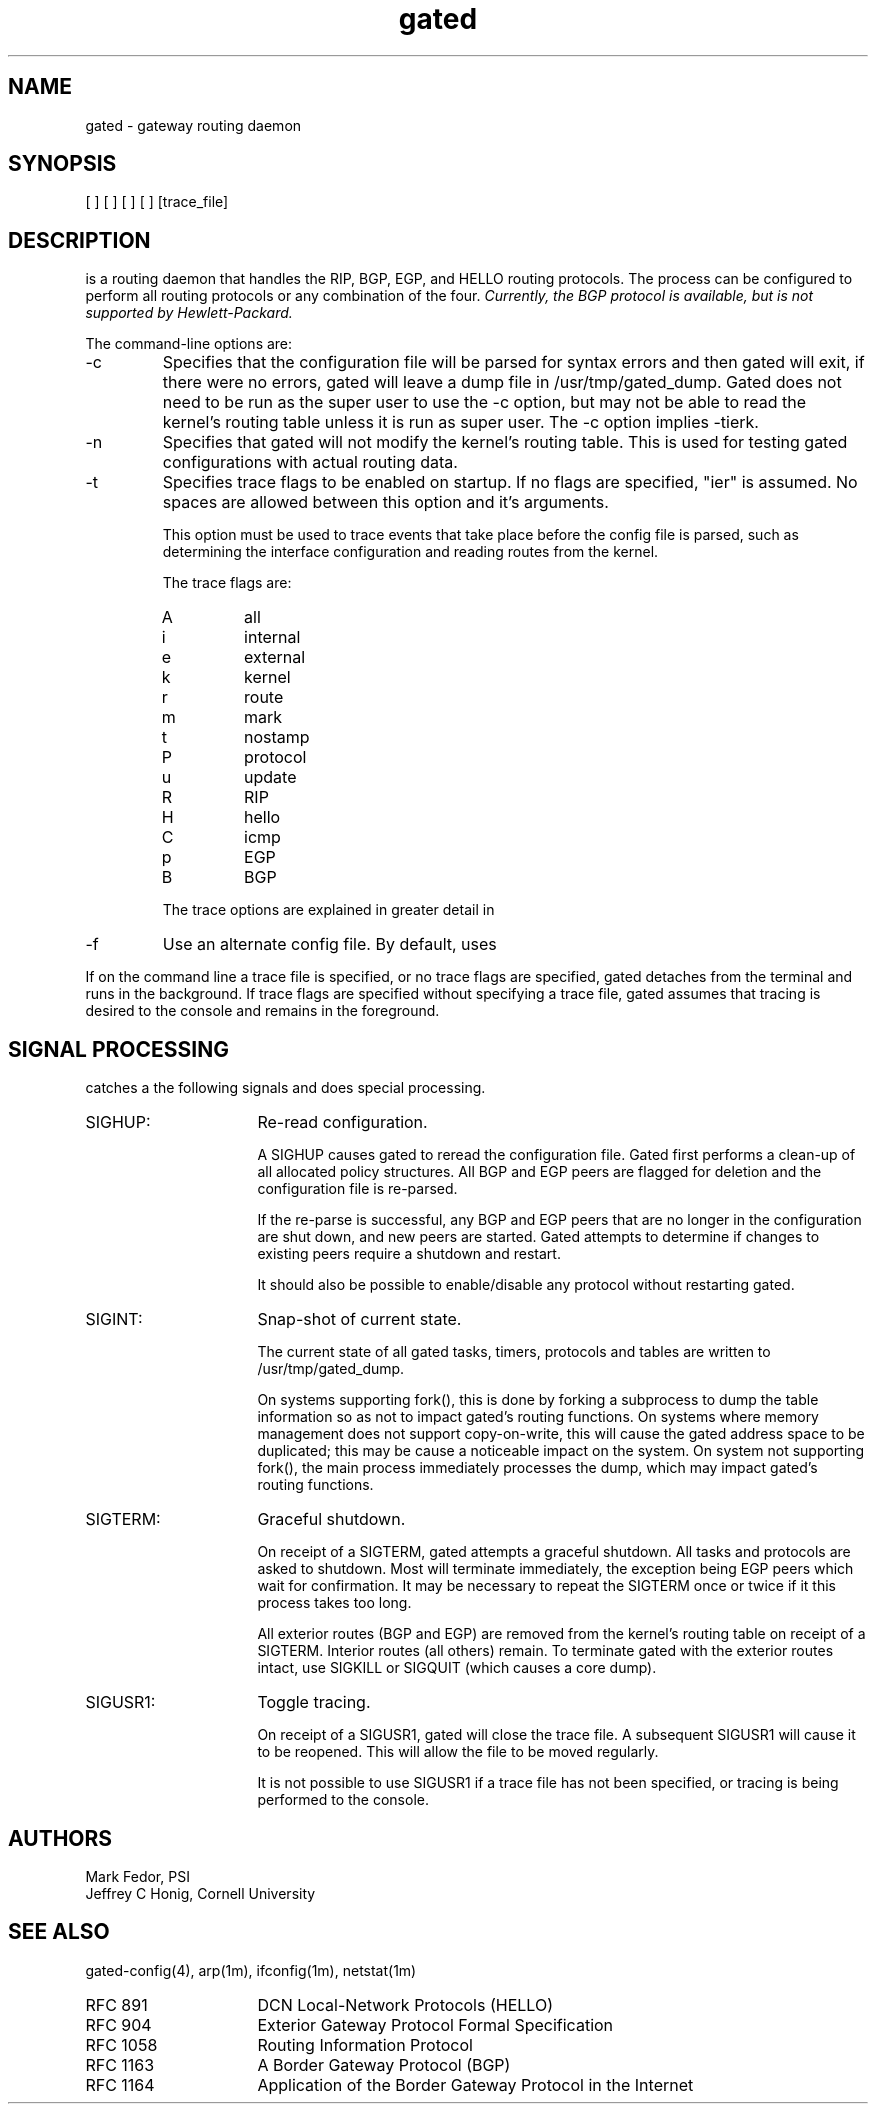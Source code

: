 .\"
.\" $Header: gated.man,v 1.1.109.8 92/03/25 16:02:34 ash Exp $
.\"
.TH gated 1M "Requires Optional \s-1ARPA\s0 Services Software"
.SH NAME
gated \- gateway routing daemon
.SH SYNOPSIS
.CI gated
[
.C \-c
] [
.C \-n
] [
.CR \-t\fR<trace_options>
] [
.CR \-f <config_file>
] [trace_file]
.SH DESCRIPTION
.CI Gated
is a routing daemon that handles
the RIP, BGP, EGP, and HELLO routing protocols.  The
.CI gated
process can be configured to perform all routing protocols or any
combination of the four.
.ul 2
Currently, the BGP protocol is available, but is not supported by
Hewlett-Packard.
.PP
The command-line options are:
.IP -c
Specifies that the configuration file will be parsed for syntax errors
and then gated will exit, if there were no errors, gated will leave a
dump file in /usr/tmp/gated_dump.  Gated does not need to be run as
the super user to use the -c option, but may not be able to read the
kernel's routing table unless it is run as super user.  The -c option
implies -tierk.
.IP -n
Specifies that gated will not modify the kernel's
routing table.  This is used for testing gated
configurations with actual routing data.
.IP -t
Specifies trace flags to be enabled on startup.
If no flags are specified, "ier" is assumed.  No
spaces are allowed between this option and it's
arguments.
.sp
This option must be used to trace events that
take place before the config file is parsed,
such as determining the interface
configuration and reading routes from the
kernel.
.sp
The trace flags are:
.RS
.IP A
all
.PD 0
.IP i
internal
.IP e
external
.IP k
kernel
.IP r
route
.IP m
mark
.IP t
nostamp
.IP P
protocol
.IP u
update
.IP R
RIP
.IP H
hello
.IP C
icmp
.IP p
EGP
.IP B
BGP
.PD
.PP
The trace options are explained in greater detail in
.CR gated-config (4).
.RE
.IP -f
Use an alternate config file.
By default,
.CI gated
uses
.IC /etc/gated.conf .
.PP
If on the command line a trace file is specified, or no trace
flags are specified, gated detaches from the terminal
and runs in the background.  If trace flags are
specified without specifying a trace file, gated
assumes that tracing is desired to the console and
remains in the foreground.
.SH "SIGNAL PROCESSING"
.PP
.CI Gated
catches a the following signals and does special processing.
.PD 1.5v
.IP SIGHUP: 16
Re-read configuration.
.sp
A SIGHUP causes gated to reread the configuration
file.  Gated first performs a clean-up of all
allocated policy structures.  All BGP and EGP peers
are flagged for deletion and the configuration file is
re-parsed. 
.sp
If the re-parse is successful, any BGP and EGP peers
that are no longer in the configuration are shut down,
and new peers are started.  Gated attempts to
determine if changes to existing peers require a
shutdown and restart.
.sp
It should also be possible to enable/disable any
protocol without restarting gated.
.IP SIGINT:
Snap-shot of current state.
.sp
The current state of all gated tasks, timers,
protocols and tables are written to
/usr/tmp/gated_dump.
.sp
On systems supporting fork(), this is done by
forking a subprocess to dump the table information so
as not to impact gated's routing functions.  On
systems where memory management does not support
copy-on-write, this will cause the gated address space
to be duplicated; this may be cause a noticeable impact
on the system.  On system not supporting fork(), the
main process immediately processes the dump, which may
impact gated's routing functions.
.IP SIGTERM:
Graceful shutdown.
.sp
On receipt of a SIGTERM, gated attempts a graceful
shutdown.  All tasks and protocols are asked to
shutdown.  Most will terminate immediately, the
exception being EGP peers which wait for confirmation.
It may be necessary to repeat the SIGTERM once or
twice if it this process takes too long.
.sp
All exterior routes (BGP and EGP) are removed from the
kernel's routing table on receipt of a SIGTERM.
Interior routes (all others) remain.  To terminate
gated with the exterior routes intact, use SIGKILL or
SIGQUIT (which causes a core dump).
.IP SIGUSR1:
Toggle tracing.
.sp
On receipt of a SIGUSR1, gated will close the trace
file.  A subsequent SIGUSR1 will cause it to be
reopened.  This will allow the file to be moved
regularly.
.sp
It is not possible to use SIGUSR1 if a trace file has
not been specified, or tracing is being performed to
the console.
.PD
.SH AUTHORS
Mark Fedor, PSI
.br
Jeffrey C Honig, Cornell University
.SH SEE ALSO
gated-config(4),
arp(1m),
ifconfig(1m),
netstat(1m)
.PP
.PD 0
.IP RFC\ 891 16
DCN Local-Network Protocols (HELLO)
.IP RFC\ 904
Exterior Gateway Protocol Formal Specification
.IP RFC\ 1058
Routing Information Protocol
.IP RFC\ 1163
A Border Gateway Protocol (BGP)
.IP RFC\ 1164
Application of the Border Gateway Protocol in the Internet

